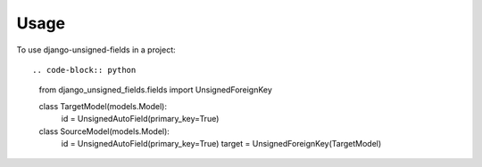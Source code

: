 ========
Usage
========

To use django-unsigned-fields in a project::


.. code-block:: python

    from django_unsigned_fields.fields import UnsignedForeignKey

    class TargetModel(models.Model):
        id = UnsignedAutoField(primary_key=True)


    class SourceModel(models.Model):
        id = UnsignedAutoField(primary_key=True)
        target = UnsignedForeignKey(TargetModel)
